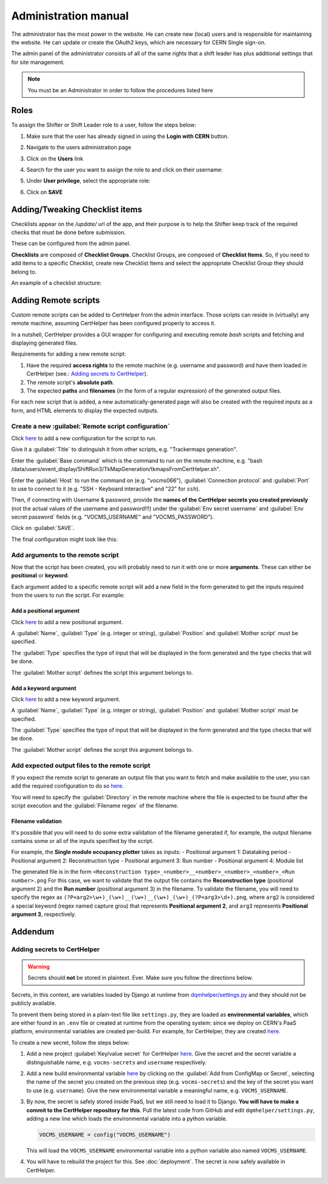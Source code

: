 Administration manual
=====================

The administrator has the most power in the website. He can create new
(local) users and is responsible for maintaining the website. He can
update or create the OAuth2 keys, which are necessary for CERN Single
sign-on.

The admin panel of the administrator consists of all of the same rights
that a shift leader has plus additional settings that for site
management.

.. note::
   
   You must be an Administrator in order to follow the procedures listed here

Roles
-----
To assign the Shifter or Shift Leader role to a user, follow the steps below:

#. Make sure that the user has already signed in using the **Login with CERN** button.
#. Navigate to the users administration page
     .. image:: images/admin-link.png   
#. Click on the **Users** link
     .. image:: images/admin-users.png
#. Search for the user you want to assign the role to and click on their username:
     .. image:: images/admin-user-to-assign.png
#. Under **User privilege**, select the appropriate role:
     .. image:: images/admin-change-role-shifter.png
#. Click on **SAVE**
	  
	   	   
Adding/Tweaking Checklist items
-------------------------------
Checklists appear on the `/update/` url of the app, and their purpose is to help
the Shifter keep track of the required checks that must be done before submission.

These can be configured from the admin panel.

**Checklists** are composed of **Checklist Groups**. Checklist Groups, are composed
of **Checklist Items**. So, if you need to add items to a specific Checklist, create
new Checklist Items and select the appropriate Checklist Group they should belong
to. 

An example of a checklist structure:

.. graphviz::
   
   digraph checklists {
   "Checklist Item" [color = green, shape = square, fixedsize=true, width=1.5]
   "Checklist Group" [color = blue, shape = square, fixedsize=true, width=1.5]
   "Checklist" [color = red, shape = square, fixedsize=true, width=1.5]

   "Checklist Item" -> "Checklist Group" [style=invis]
   "Checklist Group" -> "Checklist" [style=invis]   
   
   "Tracking" [color = red]
   "Bad components" [color = blue]
   "Tracking checks" [color = blue]
   "Check TkMaps" [color = green]
   "did we recover some 'known' bad component?" [color = green]
   "If yes, what is the reason to be flagged as bad?" [color = green]
   
   "did we recover some 'known' bad component?" -> "Bad components"
   "If yes, what is the reason to be flagged as bad?" -> "Bad components"   
   "Check TkMaps" -> "Tracking checks"
   "Bad components" -> "Tracking"
   "Tracking checks" -> "Tracking"
   }

   
Adding Remote scripts
---------------------

Custom remote scripts can be added to CertHelper from the admin interface.
Those scripts can reside in (virtually) any remote machine, assuming CertHelper
has been configured properly to access it.

In a nutshell, CertHelper provides a GUI wrapper for configuring and executing
remote `bash` scripts and fetching and displaying generated files.

Requirements for adding a new remote script:

1. Have the required **access rights** to the remote machine (e.g. username and password)
   and have them loaded in CertHelper (see.: `Adding secrets to CertHelper`_).
2. The remote script's **absolute path**.
3. The expected **paths** and **filenames** (in the form of a regular expression) of the
   generated output files.

For each new script that is added, a new automatically-generated page will also be created
with the required inputs as a form, and HTML elements to display the expected outputs.


Create a new :guilabel:`Remote script configuration`
^^^^^^^^^^^^^^^^^^^^^^^^^^^^^^^^^^^^^^^^^^^^^^^^^^^^

Click `here <http://certhelper.web.cern.ch/admin/remotescripts/remotescriptconfiguration/add/>`__
to add a new configuration for the script to run.

Give it a :guilabel:`Title` to distinguish it from other scripts, e.g. "Trackermaps generation".

Enter the :guilabel:`Base command` which is the command to run on the remote machine, e.g. "bash /data/users/event_display/ShiftRun3/TkMapGeneration/tkmapsFromCertHelper.sh".

Enter the :guilabel:`Host` to run the command on (e.g. "vocms066"), :guilabel:`Connection protocol`
and :guilabel:`Port` to use to connect to it (e.g. "SSH - Keyboard interactive" and "22" for ``ssh``).

Then, if connecting with Username & password, provide the **names of the CertHelper secrets you
created previously** (not the actual values of the username and password!!!) under the
:guilabel:`Env secret username` and :guilabel:`Env secret password` fields
(e.g. "VOCMS_USERNAME" and "VOCMS_PASSWORD").

Click on :guilabel:`SAVE`.

The final configuration might look like this:

.. image:: images/remotescripts_script.png

Add arguments to the remote script
^^^^^^^^^^^^^^^^^^^^^^^^^^^^^^^^^^
Now that the script has been created, you will probably need to run it with one or more **arguments**.
These can either be **positional** or **keyword**.

Each argument added to a specific remote script will add a new field in the form generated
to get the inputs required from the users to run the script. For example:

.. image:: images/remotescripts_form_arg.png

Add a positional argument
"""""""""""""""""""""""""
Click `here <https://certhelper.web.cern.ch/admin/remotescripts/scriptpositionalargument/add/>`__
to add a new positional argument.

A :guilabel:`Name`, :guilabel:`Type` (e.g. integer or string), :guilabel:`Position`
and :guilabel:`Mother script` must be specified.

The :guilabel:`Type` specifies the type of input that will be displayed in the form
generated and the type checks that will be done.

The :guilabel:`Mother script` defines the script this argument belongs to.

Add a keyword argument
""""""""""""""""""""""
Click `here <https://certhelper.web.cern.ch/admin/remotescripts/scriptkeywordargument/add/>`__
to add a new keyword argument.

A :guilabel:`Name`, :guilabel:`Type` (e.g. integer or string), :guilabel:`Position`
and :guilabel:`Mother script` must be specified.

The :guilabel:`Type` specifies the type of input that will be displayed in the form
generated and the type checks that will be done.

The :guilabel:`Mother script` defines the script this argument belongs to.

Add expected output files to the remote script
^^^^^^^^^^^^^^^^^^^^^^^^^^^^^^^^^^^^^^^^^^^^^^
If you expect the remote script to generate an output file that you
want to fetch and make available to the user, you can add the required
configuration to do so `here
<https://certhelper.web.cern.ch/admin/remotescripts/scriptoutputfile/add/>`__.

You will need to specify the :guilabel:`Directory` in the remote machine where
the file is expected to be found after the script execution and the
:guilabel:`Filename regex` of the filename.

Filename validation
"""""""""""""""""""

It's possible that you will need to do some extra validation of the filename
generated if, for example, the output filename contains some or all of the inputs
specified by the script.

For example, the **Single module occupancy plotter** takes as inputs:
- Positional argument 1: Datataking period
- Positional argument 2: Reconstruction type
- Positional argument 3: Run number
- Positional argument 4: Module list

The generated file is in the form
``<Reconstruction type>_<number>__<number>_<number>_<number>_<Run number>.png``
For this case, we want to validate that the output file contains the **Reconstruction
type** (positional argument 2) and the **Run number** (positional argument 3) in the filename.
To validate the filename, you will need to specify the regex as
``(?P<arg2>\w+)_(\w+)__(\w+)__(\w+)_(\w+)_(?P<arg3>\d+).png``, where ``arg2`` is considered
a special keyword (regex named capture grou) that represents **Positional argument 2**, and
``arg3`` represents **Positional argument 3**, respectively.

		  
Addendum
--------

Adding secrets to CertHelper
^^^^^^^^^^^^^^^^^^^^^^^^^^^^

.. warning::

   Secrets should **not** be stored in plaintext. Ever. Make sure
   you follow the directions below.


Secrets, in this context, are variables loaded by Django at runtime from `dqmhelper/settings.py
<https://github.com/CMSTrackerDPG/certifier/blob/master/dqmhelper/settings.py>`__
and they should not be publicly available.

To prevent them being stored in a plain-text file like ``settings.py``, they are
loaded as **environmental variables**, which are either found in an ``.env`` file
or created at runtime from the operating system: since we deploy on CERN's
PaaS platform, environmental variables are created per-build. For example, for
CertHelper, they are created `here
<https://paas.cern.ch/k8s/ns/certhelper/buildconfigs/certification-helper/environment>`__.

To create a new secret, follow the steps below:

1. Add a new project :guilabel:`Key/value secret` for CertHelper `here
   <https://paas.cern.ch/k8s/ns/certhelper/secrets>`__.
   Give the secret and the secret variable a distinguishable name, e.g.
   ``vocms-secrets`` and ``username`` respectively.
   
2. Add a new build environmental variable `here
   <https://paas.cern.ch/k8s/ns/certhelper/buildconfigs/certification-helper/environment>`__
   by clicking on the :guilabel:`Add from ConfigMap or Secret`, selecting the
   name of the secret you created on the previous step (e.g. ``vocms-secrets``) and
   the key of the secret you want to use (e.g. ``username``).
   Give the new environmental variable a meaningful name, e.g. ``VOCMS_USERNAME``.

3. By now, the secret is safely stored inside PaaS, but we still need to load it
   to Django. **You will have to make a commit to the CertHelper repository for this**.
   Pull the latest code from GitHub and edit ``dqmhelper/settings.py``, adding a new line
   which loads the environmental variable into a python variable.

   .. code:: python

	  VOCMS_USERNAME = config("VOCMS_USERNAME")

   This will load the ``VOCMS_USERNAME`` environmental variable into
   a python variable also named ``VOCMS_USERNAME``.
   
4. You will have to rebuild the project for this. See :doc:`deployment`.
   The secret is now safely available in CertHelper.

			 
